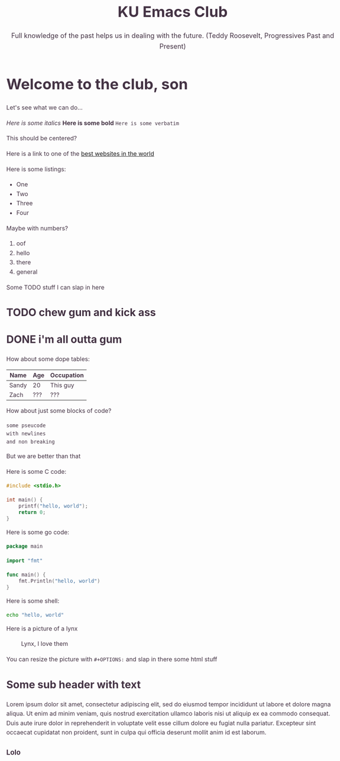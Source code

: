 #+OPTIONS: html-link-use-abs-url:nil html-postamble:auto html-preamble:t
#+OPTIONS: html-scripts:t html-style:t html5-fancy:t tex:t toc:nil num:nil
#+HTML_DOCTYPE: xhtml-strict
#+HTML_CONTAINER: div
#+DESCRIPTION:
#+KEYWORDS:ku,emacs,kuemacs,kuemacsclub,club,organization,jayhawk
#+HTML_LINK_HOME:
#+HTML_LINK_UP:
#+HTML_MATHJAX:
#+HTML_HEAD:<style type="text/css">body{margin:50px auto;max-width:900px;line-height:1.6;font-size:16px;color:#434;padding:0 10px}h1{font-size:40px;line-height:1.2}h2{font-size:28px;line-height:1.2}.subtitle{font-size: 18px !important;}</style>
#+HTML_HEAD_EXTRA:
#+SUBTITLE: Full knowledge of the past helps us in dealing with the future. (Teddy Roosevelt, Progressives Past and Present)
#+INFOJS_OPT:
#+CREATOR: Sandy and Zach
#+EMAIL:ctu@ku.edu
#+LATEX_HEADER:
#+TITLE:KU Emacs Club
* Welcome to the club, son

Let's see what we can do...

/Here is some italics/
*Here is some bold*
=Here is some verbatim=

#+BEGIN_CENTER
This should be centered?
#+END_CENTER

Here is a link to one of the [[https://motherfuckingwebsite.com][best websites in the world]]

Here is some listings:

- One
- Two
- Three
- Four

Maybe with numbers?

1. oof
2. hello
3. there
4. general

Some TODO stuff I can slap in here
** TODO chew gum and kick ass
** DONE i'm all outta gum
   CLOSED: [2019-09-22 Sun 16:55]

How about some dope tables:

| Name  | Age | Occupation |
|-------+-----+------------|
| Sandy | 20  | This guy   |
| Zach  | ??? | ???        |

How about just some blocks of code?

#+BEGIN_SRC 
some pseucode
with newlines
and non breaking
#+END_SRC

But we are better than that

 Here is some C code:

 #+BEGIN_SRC c
   #include <stdio.h>

   int main() {
	   printf("hello, world");
	   return 0;
   }
 #+END_SRC

 Here is some go code:
 #+BEGIN_SRC go
   package main

   import "fmt"

   func main() {
	   fmt.Println("hello, world")
   }
 #+END_SRC

 Here is some shell:

 #+BEGIN_SRC sh
   echo "hello, world"
 #+END_SRC

Here is a picture of a lynx

#+CAPTION: Lynx, I love them
[[./lynx.jpeg]]

You can resize the picture with =#+OPTIONS:= and slap in there some html stuff

** Some sub header with text

Lorem ipsum dolor sit amet, consectetur adipiscing elit, sed do eiusmod tempor
incididunt ut labore et dolore magna aliqua. Ut enim ad minim veniam, quis
nostrud exercitation ullamco laboris nisi ut aliquip ex ea commodo
consequat. Duis aute irure dolor in reprehenderit in voluptate velit esse cillum
dolore eu fugiat nulla pariatur. Excepteur sint occaecat cupidatat non proident,
sunt in culpa qui officia deserunt mollit anim id est laborum. 
*** Lolo
